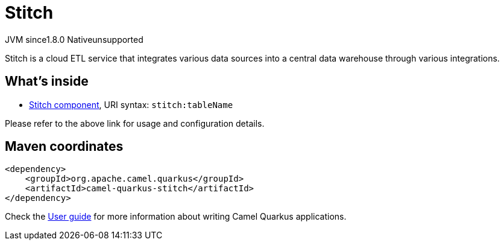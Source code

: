 // Do not edit directly!
// This file was generated by camel-quarkus-maven-plugin:update-extension-doc-page
= Stitch
:cq-artifact-id: camel-quarkus-stitch
:cq-native-supported: false
:cq-status: Preview
:cq-status-deprecation: Preview
:cq-description: Stitch is a cloud ETL service that integrates various data sources into a central data warehouse through various integrations.
:cq-deprecated: false
:cq-jvm-since: 1.8.0
:cq-native-since: n/a

[.badges]
[.badge-key]##JVM since##[.badge-supported]##1.8.0## [.badge-key]##Native##[.badge-unsupported]##unsupported##

Stitch is a cloud ETL service that integrates various data sources into a central data warehouse through various integrations.

== What's inside

* xref:{cq-camel-components}::stitch-component.adoc[Stitch component], URI syntax: `stitch:tableName`

Please refer to the above link for usage and configuration details.

== Maven coordinates

[source,xml]
----
<dependency>
    <groupId>org.apache.camel.quarkus</groupId>
    <artifactId>camel-quarkus-stitch</artifactId>
</dependency>
----

Check the xref:user-guide/index.adoc[User guide] for more information about writing Camel Quarkus applications.
